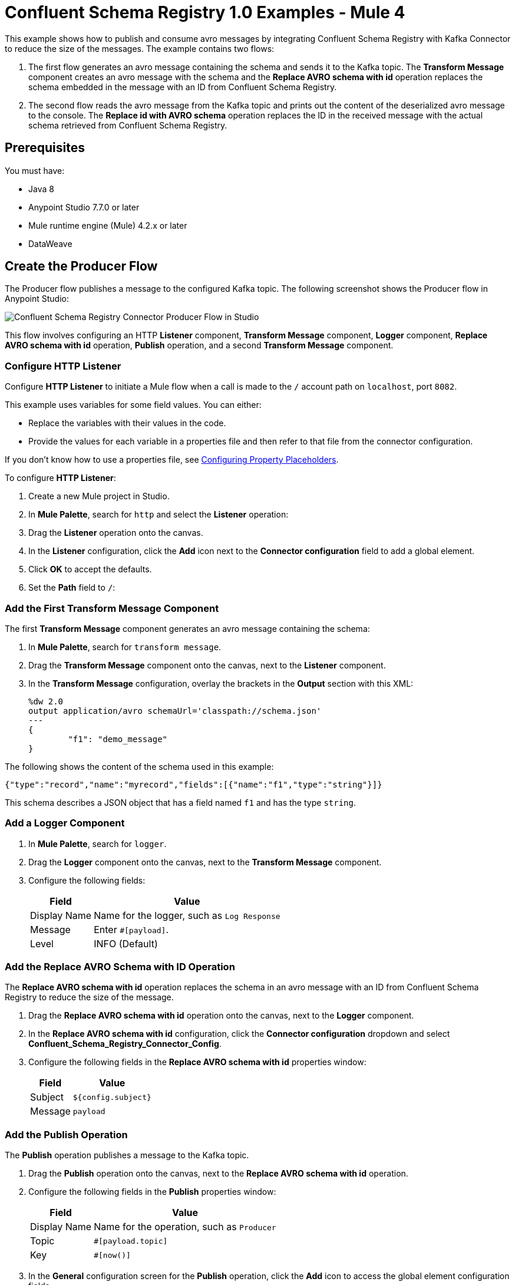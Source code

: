 = Confluent Schema Registry 1.0 Examples - Mule 4

This example shows how to publish and consume avro messages by integrating
Confluent Schema Registry with Kafka Connector to reduce the size of the
messages. The example contains two flows:

. The first flow generates an avro message containing the schema and sends it
to the Kafka topic. The *Transform Message* component creates an avro message
with the schema and the *Replace AVRO schema with id* operation replaces the
schema embedded in the message with an ID from Confluent Schema Registry.
. The second flow reads the avro message from the Kafka topic and prints out the
content of the deserialized avro message to the console. The
*Replace id with AVRO schema* operation replaces the ID in the received message
with the actual schema retrieved from Confluent Schema Registry.

== Prerequisites

You must have:

* Java 8
* Anypoint Studio 7.7.0 or later
* Mule runtime engine (Mule) 4.2.x or later
* DataWeave

== Create the Producer Flow

The Producer flow publishes a message to the configured Kafka topic. The
following screenshot shows the Producer flow in Anypoint Studio:

image::confluent-schema-registry-producer-flow.png[Confluent Schema Registry Connector Producer Flow in Studio]

This flow involves configuring an HTTP *Listener* component, *Transform Message*
component, *Logger* component, *Replace AVRO schema with id* operation, *Publish*
operation, and a second *Transform Message* component.

=== Configure HTTP Listener

Configure *HTTP Listener* to initiate a Mule flow when a call is made to the `/`
account path on `localhost`, port `8082`.

This example uses variables for some field values. You can either:

* Replace the variables with their values in the code.
* Provide the values for each variable in a properties file and then refer to
that file from the connector configuration.

If you don't know how to use a properties file,
see xref:mule-runtime::mule-app-properties-to-configure.adoc[Configuring Property Placeholders].

To configure *HTTP Listener*:

. Create a new Mule project in Studio.
. In *Mule Palette*, search for `http` and select the *Listener* operation:
. Drag the *Listener* operation onto the canvas.
. In the *Listener* configuration, click the *Add* icon next to the *Connector configuration*
field to add a global element.
. Click *OK* to accept the defaults.
. Set the *Path* field to `/`:

=== Add the First Transform Message Component

The first *Transform Message* component generates an avro message containing
the schema:

. In *Mule Palette*, search for `transform message`.
. Drag the *Transform Message* component onto the canvas, next to the
*Listener* component.
. In the *Transform Message* configuration, overlay the brackets in the *Output*
section with this XML:
+
[source,xml,linenums]
----
%dw 2.0
output application/avro schemaUrl='classpath://schema.json'
---
{
	"f1": "demo_message"
}
----

The following shows the content of the schema used in this example:

`{"type":"record","name":"myrecord","fields":[{"name":"f1","type":"string"}]}`

This schema describes a JSON object that has a field named `f1` and has the type `string`.


=== Add a Logger Component

. In *Mule Palette*, search for `logger`.
. Drag the *Logger* component onto the canvas, next to the *Transform Message*
component.
. Configure the following fields:
+
[%header%autowidth.spread]
|===
|Field |Value
|Display Name |Name for the logger, such as `Log Response`
|Message |Enter `#[payload]`.
|Level |INFO (Default)
|===


=== Add the Replace AVRO Schema with ID Operation

The *Replace AVRO schema with id* operation replaces the schema in an avro
message with an ID from Confluent Schema Registry to reduce the size of the message.

. Drag the *Replace AVRO schema with id* operation onto the canvas, next to
the *Logger* component.
. In the *Replace AVRO schema with id* configuration, click the
*Connector configuration* dropdown and select
*Confluent_Schema_Registry_Connector_Config*.
. Configure the following fields in the *Replace AVRO schema with id* properties window:
+
[%header%autowidth.spread]
|===
|Field |Value
|Subject |`${config.subject}`
|Message |`payload`
|===


=== Add the Publish Operation

The *Publish* operation publishes a message to the Kafka topic.

. Drag the *Publish* operation onto the canvas, next to
the *Replace AVRO schema with id* operation.
. Configure the following fields in the *Publish* properties window:
+
[%header%autowidth.spread]
|===
|Field |Value
|Display Name |Name for the operation, such as `Producer`
|Topic |`#[payload.topic]`
|Key |`#[now()]`
|===


. In the *General* configuration screen for the *Publish* operation, click the
*Add* icon to access the global element configuration fields.
.. In the *Bootstrap server URLs* field, select *Edit inline* and then click
the *Add* icon.
.. Enter the value `${config.basic.bootstrapServers}` and click *Finish*.


=== Add the Second Transform Message Component

The second *Transform Message* component prints the response of the *Publish*
operation.

. In *Mule Palette*, search for `transform message`.
. Drag the *Transform Message* component onto the canvas, next to the
*Publish* operation.
. In the *Transform Message* configuration, overlay the brackets in the *Output*
section with this XML:
+
[source,xml,linenums]
----
%dw 2.0
output application/json
---
payload
----


== Create the Consumer Flow

The Consumer flow consumes the published message from the Kafka topic and prints
it out to the console. The following screenshot shows the Consumer flow in
Anypoint Studio:

image::confluent-schema-registry-consumer-flow.png[Confluent Schema Registry Connector Consumer Flow in Studio]

This flow involves adding a *Message listener*, *Logger*
component, *Replace id with AVRO schema* operation,
*Transform Message* component, and a second *Logger* component.

=== Add a Message Listener

The *Message listener* consumes the published message from the Kafka topic.

. Drag the *Message listener* onto the canvas.
. Configure the following fields in the *Message listener* properties window:
+
[%header%autowidth.spread]
|===
|Field |Value
|Display Name |Name for the operation, such as `Producer`
|Topic |`#[payload.topic]`
|Key |`#[now()]`
|===


. Click the *Add* icon next to the *Connector configuration* field to access the
global element configuration fields.
. Complete these fields:
.. In the *Bootstrap server URLs* field, select *Edit inline* and then click the
*Add* icon.
.. Enter the value `${config.basic.bootstrapServers}` and click *Finish.*
.. In the *Group ID* field, enter `${consumer.groupId}`.
.. In the *Topic Subscription Patterns* field, select *Edit inline* and then
click the *Add* icon.
.. Enter the value `${config.topics}` and click *Finish*.

=== Add the First Logger Component

. In *Mule Palette*, search for `logger`.
. Drag the component onto the canvas, next to *Message listener*.
. Configure the following fields:
+
[%header%autowidth.spread]
|===
|Field |Value
|Display Name |Name for the logger, such as `Log Response`
|Message |Enter `#[payload]`.
|Level |INFO (Default)
|===


=== Add the Replace ID with AVRO Schema Operation

The *Replace id with AVRO schema* operation replaces the embedded ID with the
avro schema.

. Drag the *Replace id with AVRO schema* operation onto the canvas, next to
the *Logger* component.
. In the *Replace id with AVRO schema* configuration, click the
*Connector configuration* dropdown and select
*Confluent_Schema_Registry_Connector_Config*.
. Configure the following fields in the *Replace id with AVRO schema* properties window:
+
[%header%autowidth.spread]
|===
|Field |Value
|Message |`payload`
|===


=== Add the Transform Message Component

The *Transform Message* component transforms the payload into a JSON.

. In the *Mule Palette* view, search for *transform message*.
. Drag the *Transform Message* component onto the canvas, next to the
*Replace id with AVRO schema* operation.
. In the *Transform Message* configuration, overlay the brackets in the *Output*
section with this XML:
+
[source,xml,linenums]
----
%dw 2.0
output application/json
---
payload
----


=== Add the Second Logger Component

. In the Mule Palette view, search for *Logger*.
. Drag the *Logger* component onto the canvas, next to *Transform Message*.
. Configure the following fields:
+
[%header%autowidth.spread]
|===
|Field |Value
|Display Name |Name for the logger, such as `Log Response`
|Message |Enter `#[payload[0]]`.
|Level |INFO (Default)
|===


== XML for Publishing and Consuming Avro Messages

[source,xml,linenums]
----
<?xml version="1.0" encoding="UTF-8"?>

<mule xmlns:ee="http://www.mulesoft.org/schema/mule/ee/core" xmlns:http="http://www.mulesoft.org/schema/mule/http"
	xmlns:kafka="http://www.mulesoft.org/schema/mule/kafka"
	xmlns:confluent-schema-registry="http://www.mulesoft.org/schema/mule/confluent-schema-registry" xmlns="http://www.mulesoft.org/schema/mule/core" xmlns:doc="http://www.mulesoft.org/schema/mule/documentation" xmlns:xsi="http://www.w3.org/2001/XMLSchema-instance" xsi:schemaLocation="http://www.mulesoft.org/schema/mule/core http://www.mulesoft.org/schema/mule/core/current/mule.xsd
http://www.mulesoft.org/schema/mule/confluent-schema-registry http://www.mulesoft.org/schema/mule/confluent-schema-registry/current/mule-confluent-schema-registry.xsd
http://www.mulesoft.org/schema/mule/kafka http://www.mulesoft.org/schema/mule/kafka/current/mule-kafka.xsd
http://www.mulesoft.org/schema/mule/http http://www.mulesoft.org/schema/mule/http/current/mule-http.xsd
http://www.mulesoft.org/schema/mule/ee/core http://www.mulesoft.org/schema/mule/ee/core/current/mule-ee.xsd">
	<configuration-properties file="mule-app.properties"/>

	<http:listener-config name="HTTP_Listener_config" doc:name="HTTP Listener config" doc:id="ac9811ff-9234-4f44-9dc0-83100cb6c1bd" >
		<http:listener-connection host="0.0.0.0" port="8081" />
	</http:listener-config>
	<confluent-schema-registry:config name="Confluent_Schema_Registry_Connector_Config" doc:name="Confluent Schema Registry Connector Config" doc:id="faae820f-cd5a-46d0-9692-f28b53ea3bb6" >
		<confluent-schema-registry:basic-auth-connection username="${config.user}" password="${config.pass}" baseUri="${config.schemaUrl}" />
	</confluent-schema-registry:config>
	<kafka:consumer-config name="Apache_Kafka_Consumer_configuration" doc:name="Apache Kafka Consumer configuration" doc:id="d0443fc9-b2d3-4bbc-939f-126e98255cf3" >
		<kafka:consumer-plaintext-connection groupId="${config.consumerGroup}" >
			<kafka:bootstrap-servers >
				<kafka:bootstrap-server value="${config.bootstrapServer}" />
			</kafka:bootstrap-servers>
			<kafka:topic-patterns >
				<kafka:topic-pattern value="${config.topic}" />
			</kafka:topic-patterns>
		</kafka:consumer-plaintext-connection>
	</kafka:consumer-config>

	<kafka:producer-config name="Apache_Kafka_Producer_configuration" doc:name="Apache Kafka Producer configuration" doc:id="f378b3d4-4486-487d-84e2-8cc80aae7295" >
		<kafka:producer-plaintext-connection >
			<kafka:bootstrap-servers >
				<kafka:bootstrap-server value="${config.bootstrapServer}" />
			</kafka:bootstrap-servers>
		</kafka:producer-plaintext-connection>
	</kafka:producer-config>
	<flow name="demoFlow" doc:id="80c4cd43-2c65-4395-8e3e-52e6f7ed882b" >
		<http:listener doc:name="Listener" doc:id="a0c9691a-b202-4aaf-9dcf-6b1385709ee6" config-ref="HTTP_Listener_config" path="/test"/>
		<ee:transform doc:name="Transform Message" doc:id="4dc43b6d-f7c7-4cba-bbcd-db733cae1de4" >
			<ee:message >
				<ee:set-payload ><![CDATA[%dw 2.0
output application/avro schemaUrl='classpath://schema.json'
---
{
	"f1": "demo_message"
}]]></ee:set-payload>
			</ee:message>
		</ee:transform>
		<confluent-schema-registry:replace-avro-schema-with-id doc:name="Replace AVRO schema with id" doc:id="61b1d3b7-eabe-4d53-b5ca-357fda8bbd1e" config-ref="Confluent_Schema_Registry_Connector_Config" subject="${config.subject}"/>
		<kafka:publish doc:name="Publish" doc:id="aad92d55-a388-4680-86f1-e99adfcb14f5" config-ref="Apache_Kafka_Producer_configuration" topic="${config.topic}"/>
		<ee:transform doc:name="Transform Message" doc:id="f64a1dd7-d091-47bc-a0c7-b533c4c8d492" >
			<ee:message >
				<ee:set-payload ><![CDATA[%dw 2.0
output application/json
---
payload]]></ee:set-payload>
			</ee:message>
		</ee:transform>
	</flow>
	<flow name="demoFlow1" doc:id="a244ee60-143f-4320-a34e-6b572de50341" >
		<kafka:message-listener doc:name="Message listener" doc:id="056db197-1353-407a-ba58-8d90fc68e766" config-ref="Apache_Kafka_Consumer_configuration"/>
		<confluent-schema-registry:replace-id-with-avro-schema doc:name="Replace Id With Avro Schema" doc:id="26a15edf-94e2-4138-8acb-385821fc9710" config-ref="Confluent_Schema_Registry_Connector_Config"/>
		<ee:transform doc:name="Transform Message" doc:id="a17bd48c-37e7-449e-84a0-d8cd14e4925f" >
			<ee:message >
				<ee:set-payload ><![CDATA[%dw 2.0
output application/json
---
payload]]></ee:set-payload>
			</ee:message>
		</ee:transform>
	</flow>
</mule>
----

== See Also

* xref:connectors::introduction/introduction-to-anypoint-connectors.adoc[Introduction to Anypoint Connectors]
* https://help.mulesoft.com[MuleSoft Help Center]
